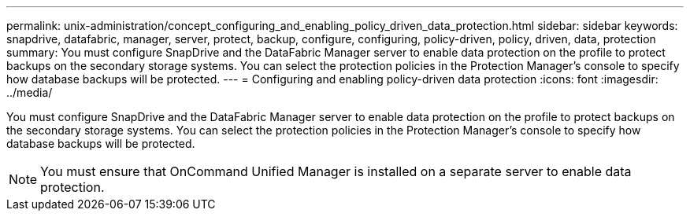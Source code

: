---
permalink: unix-administration/concept_configuring_and_enabling_policy_driven_data_protection.html
sidebar: sidebar
keywords: snapdrive, datafabric, manager, server, protect, backup, configure, configuring, policy-driven, policy, driven, data, protection
summary: You must configure SnapDrive and the DataFabric Manager server to enable data protection on the profile to protect backups on the secondary storage systems. You can select the protection policies in the Protection Manager’s console to specify how database backups will be protected.
---
= Configuring and enabling policy-driven data protection
:icons: font
:imagesdir: ../media/

[.lead]
You must configure SnapDrive and the DataFabric Manager server to enable data protection on the profile to protect backups on the secondary storage systems. You can select the protection policies in the Protection Manager's console to specify how database backups will be protected.

NOTE: You must ensure that OnCommand Unified Manager is installed on a separate server to enable data protection.
